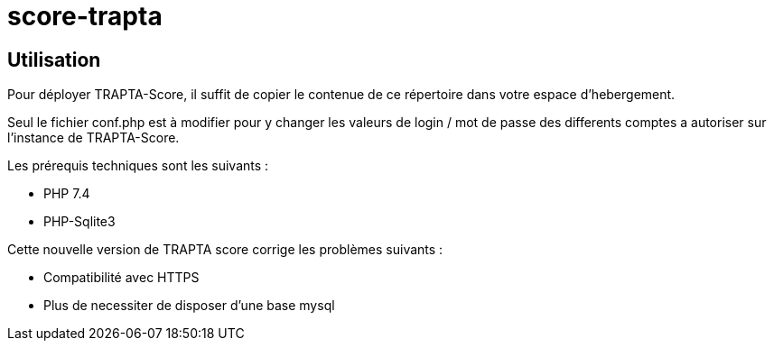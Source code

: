 = score-trapta

== Utilisation

Pour déployer TRAPTA-Score, il suffit de copier le contenue de ce répertoire dans votre espace d'hebergement.

Seul le fichier conf.php est à modifier pour y changer les valeurs de login / mot de passe des differents comptes a autoriser sur l'instance de TRAPTA-Score.

Les prérequis techniques sont les suivants :

* PHP 7.4
* PHP-Sqlite3

Cette nouvelle version de TRAPTA score corrige les problèmes suivants :

* Compatibilité avec HTTPS
* Plus de necessiter de disposer d'une base mysql

